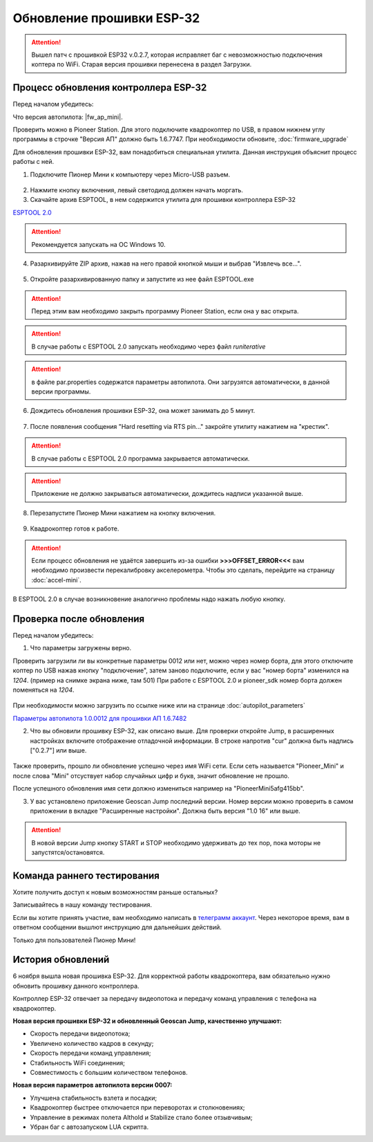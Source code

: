 Обновление прошивки ESP-32
==========================



.. attention:: Вышел патч с прошивкой ESP32 v.0.2.7, которая исправляет баг с невозможностью подключения коптера по WiFi. Старая версия прошивки перенесена в раздел Загрузки.



Процесс обновления контроллера ESP-32
-------------------------------------

Перед началом убедитесь:

Что версия автопилота: |fw_ap_mini|. 

Проверить можно в Pioneer Station. Для этого подключите квадрокоптер по USB, в правом нижнем углу программы в строчке "Версия АП" должно быть 1.6.7747. При необходимости обновите,
:doc:`firmware_upgrade`



Для обновления прошивки ESP-32, вам понадобиться специальная утилита. Данная инструкция объяснит процесс работы с ней.

1. Подключите Пионер Мини к компьютеру через Micro-USB разъем.

.. figure:: media/esp32/copter-usb.jpg
   :align: center
   :scale: 50%

2. Нажмите кнопку включения,  левый светодиод должен начать моргать.


3. Скачайте архив ESPTOOL, в нем содержится утилита для прошивки контроллера ESP-32


`ESPTOOL 2.0 <https://disk.yandex.ru/d/NlfoYzQNMSQxoQ>`__

.. attention:: Рекомендуется запускать на ОС Windows 10.

4. Разархивируйте ZIP архив, нажав на него правой кнопкой мыши и выбрав "Извлечь все...".

.. figure:: media/esp32/esp-zip.jpg
   :align: center

5. Откройте разархивированную папку и запустите из нее файл ESPTOOL.exe

.. attention:: Перед этим вам необходимо закрыть программу Pioneer Station, если она у вас открыта.

.. attention:: В случае работы с ESPTOOL 2.0 запускать необходимо через файл *runiterative*

.. figure:: media/esp32/esptool-start.PNG
   :align: center

.. attention:: в файле par.properties содержатся параметры автопилота. Они загрузятся автоматически, в данной версии программы.


6. Дождитесь обновления прошивки ESP-32, она может занимать до 5 минут.

.. figure:: media/esp32/esptool-work1.jpg
   :align: center



7. После появления сообщения "Hard resetting via RTS pin..." закройте утилиту нажатием на "крестик".


.. attention:: В случае работы с ESPTOOL 2.0 программа закрывается автоматически.

.. attention:: Приложение не должно закрываться автоматически, дождитесь надписи указанной выше.

.. figure:: media/esp32/esptool-work2.png
   :align: center

.. figure:: media/esp32/esptool-work3.png
   :align: center

8. Перезапустите Пионер Мини нажатием на кнопку включения.

.. figure:: media/esp32/copter-restart.jpg
   :align: center
   :scale: 50%

9. Квадрокоптер готов к работе.



.. attention:: Если процесс обновления не удаётся завершить из-за ошибки **>>>OFFSET_ERROR<<<** вам необходимо произвести перекалибровку акселерометра. Чтобы это сделать, перейдите на страницу :doc:`accel-mini`.

В ESPTOOL 2.0 в случае возникновение аналогично проблемы надо нажать любую кнопку.


Проверка после обновления
--------------------------

Перед началом убедитесь:


1. Что параметры загружены верно.

Проверить загрузили ли вы конкретные параметры 0012 или нет, можно через номер борта, для этого отключите коптер по USB нажав кнопку "подключение", затем заново подключите, если у вас "номер борта" изменился на *1204*. (пример на снимке экрана ниже, там 501)
При работе с ESPTOOL 2.0 и pioneer_sdk номер борта должен поменяться на *1204*.

.. figure:: media/esp32/properties-test.PNG
   :align: center
   :scale: 50%

При необходимости можно загрузить по ссылке ниже или на странице :doc:`autopilot_parameters`

`Параметры автопилота 1.0.0012 для прошивки АП 1.6.7482 <https://disk.yandex.ru/d/2lt2YDFPGsik-w?w=1>`__


2. Что вы обновили прошивку ESP-32, как описано выше. Для проверки откройте Jump, в расширенных настройках включите отображение отладочной информации. В строке напротив "cur" должна быть надпись ["0.2.7"] или выше.


.. figure:: media/esp32/cur-version.png
   :align: center

Также проверить, прошло ли обновление успешно через имя WiFi сети. Если сеть называется "Pioneer_Mini" и после слова "Mini" отсуствует набор случайных цифр и букв, значит обновление не прошло.

После успешного обновления имя сети должно измениться например на "PioneerMini5afg415bb".


3. У вас установлено приложение Geoscan Jump последний версии. Номер версии можно проверить в самом приложении в вкладке "Расширенные настройки". Должна быть  версия "1.0 16" или выше.

.. figure:: media/esp32/jump-version.jpg
   :align: center
   :scale: 70%

.. attention:: В новой версии Jump кнопку START и STOP необходимо удерживать до тех пор, пока моторы не запустятся/остановятся.



Команда раннего тестирования
----------------------------

Хотите получить доступ к новым возможностям раньше остальных?

Записывайтесь в нашу команду тестирования.

Если вы хотите принять участие, вам необходимо написать в `телеграмм аккаунт <https://t.me/geoscan_edu>`__. Через некоторое время, вам в ответном сообщении вышлют инструкцию для дальнейших действий.

Только для пользователей Пионер Мини!


История обновлений
------------------

6 ноября вышла новая прошивка ESP-32. Для корректной работы квадрокоптера, вам обязательно нужно обновить прошивку данного контроллера.

Контроллер ESP-32 отвечает за передачу видеопотока и передачу команд управления с телефона на квадрокоптер.

**Новая версия прошивки ESP-32 и обновленный Geoscan Jump, качественно улучшают:**

* Скорость передачи видеопотока;

* Увеличено количество кадров в секунду;

* Скорость передачи команд управления;

* Стабильность WiFi соединения;

* Совместимость с большим количеством телефонов.

**Новая версия параметров автопилота версии 0007:**

* Улучшена стабильность взлета и посадки;

* Квадрокоптер быстрее отключается при переворотах и столкновениях;

* Управление в режимах полета Althold и Stabilize стало более отзывчивым;

* Убран баг с автозапуском LUA скрипта.












